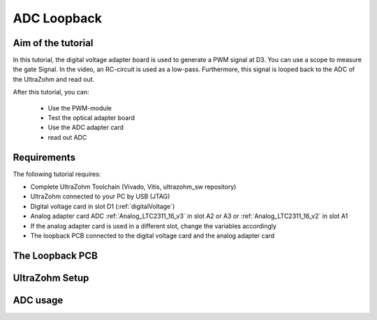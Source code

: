 .. _adc_loopback:

============
ADC Loopback
============

Aim of the tutorial
*******************

In this tutorial, the digital voltage adapter board is used to generate a PWM signal at D3.
You can use a scope to measure the gate Signal.
In the video, an RC-circuit is used as a low-pass.
Furthermore, this signal is looped back to the ADC of the UltraZohm and read out.


After this tutorial, you can:

 - Use the PWM-module
 - Test the optical adapter board
 - Use the ADC adapter card
 - read out ADC

Requirements
************

The following tutorial requires:

- Complete UltraZohm Toolchain (Vivado, Vitis, ultrazohm_sw repository)
- UltraZohm connected to your PC by USB (JTAG)
- Digital voltage card in slot D1 (:ref:`digitalVoltage`)
- Analog adapter card ADC :ref:`Analog_LTC2311_16_v3` in slot A2 or A3 or :ref:`Analog_LTC2311_16_v2` in slot A1
- If the analog adapter card is used in a different slot, change the variables accordingly
- The loopback PCB connected to the digital voltage card and the analog adapter card

The Loopback PCB
****************
.. image:: ./img/PCB_Loopback.png

UltraZohm Setup
***************

.. The UltraZohm has to be connected to a PC by Ethernet and USB (JTAG-Programmer) and the optical adapter card is in D3.

.. .. image:: ./img/vio_physical_setup.png

ADC usage
*********

.. youtube:: omQ-nHE6q4w